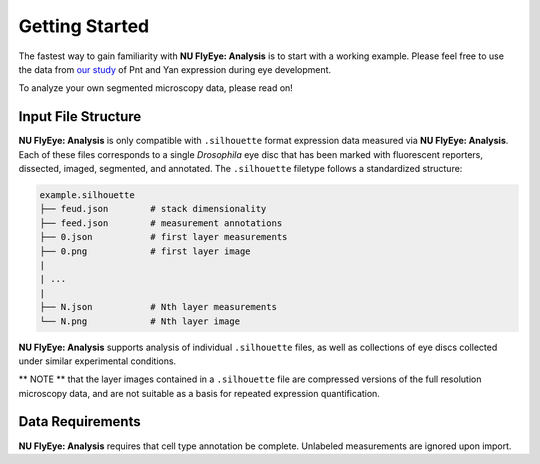 Getting Started
===============

The fastest way to gain familiarity with **NU FlyEye: Analysis** is to start with a working example. Please feel free to use the data from `our study <https://github.com/sebastianbernasek/pnt_yan_ratio>`_ of Pnt and Yan expression during eye development.

To analyze your own segmented microscopy data, please read on!


Input File Structure
--------------------

**NU FlyEye: Analysis** is only compatible with ``.silhouette`` format expression data measured via **NU FlyEye: Analysis**. Each of these files corresponds to a single *Drosophila* eye disc that has been marked with fluorescent reporters, dissected, imaged, segmented, and annotated. The ``.silhouette`` filetype follows a standardized structure:

.. code-block:: bash

   example.silhouette
   ├── feud.json        # stack dimensionality
   ├── feed.json        # measurement annotations
   ├── 0.json           # first layer measurements
   ├── 0.png            # first layer image
   |
   | ...
   |
   ├── N.json           # Nth layer measurements
   └── N.png            # Nth layer image

**NU FlyEye: Analysis** supports analysis of individual ``.silhouette`` files, as well as collections of eye discs collected under similar experimental conditions.

** NOTE ** that the layer images contained in a ``.silhouette`` file are compressed versions of the full resolution microscopy data, and are not suitable as a basis for repeated expression quantification.


Data Requirements
-----------------

**NU FlyEye: Analysis** requires that cell type annotation be complete. Unlabeled measurements are ignored upon import.
